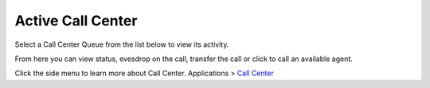 ####################
Active Call Center
####################

Select a Call Center Queue from the list below to view its activity.


.. image:: ../_static/images/Status/active_call_center/fusionpbx_active_call_center.jpg
        :scale: 85%



From here you can view status, evesdrop on the call, transfer the call or click to call an available agent.


.. image:: ../_static/images/Status/active_call_center/fusionpbx_active_call_center_status.jpg
        :scale: 85%

Click the side menu to learn more about Call Center. Applications > `Call Center`_


.. _Call Center: /en/latest/status/active_call_center.html
